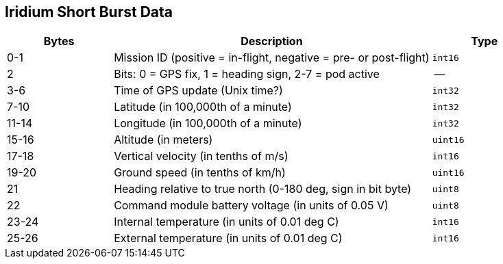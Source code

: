 == Iridium Short Burst Data

[cols="1,3,1"]
|===
|Bytes |Description |Type

| 0-1
| Mission ID (positive = in-flight, negative = pre- or post-flight)
| `int16`

| 2
| Bits: 0 = GPS fix, 1 = heading sign, 2-7 = pod active
| --

| 3-6
| Time of GPS update (Unix time?)
| `int32`

| 7-10
| Latitude (in 100,000th of a minute)
| `int32`

| 11-14
| Longitude (in 100,000th of a minute)
| `int32`

| 15-16
| Altitude (in meters)
| `uint16`

| 17-18
| Vertical velocity (in tenths of m/s)
| `int16`

| 19-20
| Ground speed (in tenths of km/h)
| `uint16`

| 21
| Heading relative to true north (0-180 deg, sign in bit byte)
| `uint8`

| 22
| Command module battery voltage (in units of 0.05 V)
| `uint8`

| 23-24
| Internal temperature (in units of 0.01 deg C)
| `int16`

| 25-26
| External temperature (in units of 0.01 deg C)
| `int16`
|===